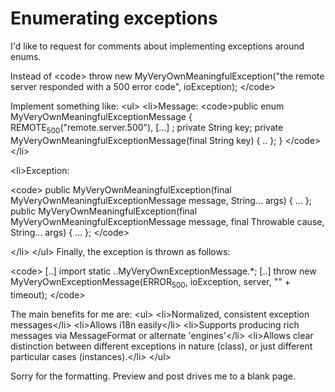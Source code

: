 * Enumerating exceptions

I'd like to request for comments about implementing exceptions around enums.

Instead of 
<code>
throw new MyVeryOwnMeaningfulException("the remote server responded with a 500 error code", ioException);
</code>

Implement something like:
<ul>
	<li>Message:
<code>public enum MyVeryOwnMeaningfulExceptionMessage
{
  REMOTE_500("remote.server.500"),
  [...]
  ;
  private String key;
  private MyVeryOwnMeaningfulExceptionMessage(final String key) { .. };
}
</code>
</li>

<li>Exception: 

<code>
public MyVeryOwnMeaningfulException(final MyVeryOwnMeaningfulExceptionMessage message, String... args) { ... };
public MyVeryOwnMeaningfulException(final MyVeryOwnMeaningfulExceptionMessage message, final Throwable cause, String... args) { ... };
</code>

</li>
</ul>
Finally, the exception is thrown as follows:

<code>
[..]
import static ..MyVeryOwnExceptionMessage.*;
[..]
throw new MyVeryOwnExceptionMessage(ERROR_500, ioException, server, "" + timeout);
</code>

The main benefits for me are:
<ul>
<li>Normalized, consistent exception messages</li>
<li>Allows i18n easily</li>
<li>Supports producing rich messages via MessageFormat or alternate 'engines'</li>
<li>Allows clear distinction between different exceptions in nature (class), or just different particular cases (instances).</li>
</ul>

Sorry for the formatting. Preview and post drives me to a blank page.
